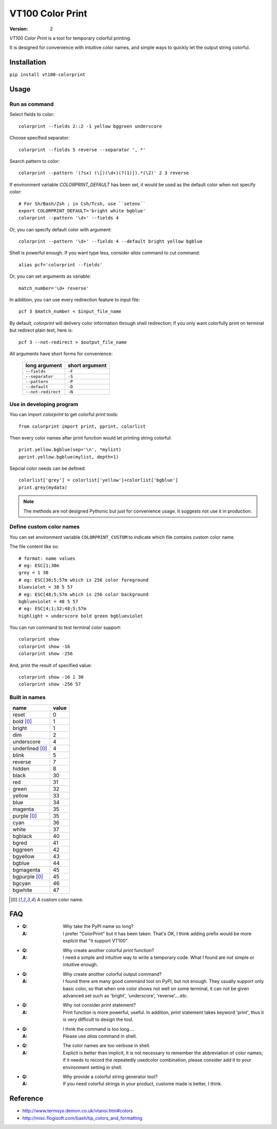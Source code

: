 =================
VT100 Color Print
=================

:version: 2


`VT100 Color Print` is a tool for temporary colorful printing.

It is designed for convenience with intuitive color names,
and simple ways to quickly let the output string colorful.


Installation
============

``pip install vt100-colorprint``


Usage
=====

Run as command
--------------

Select fields to color::

    colorprint --fields 2::2 -1 yellow bggreen underscore

Choose specified separator::

    colorprint --fields 5 reverse --separator ', *'

Search pattern to color::

    colorprint --pattern '(?sx) (\[)(\d+)(?(1)]).*(\2)' 2 3 reverse

If environment variable `COLORPRINT_DEFAULT` has been set,
it would be used as the default color when not specify color::

    # For Sh/Bash/Zsh ; in Csh/Tcsh, use ``setenv``
    export COLORPRINT_DEFAULT='bright white bgblue'
    colorprint --pattern '\d+' --fields 4

Or, you can specify default color with argument::

    colorprint --pattern '\d+' --fields 4 --default bright yellow bgblue

Shell is powerful enough.
If you want type less, consider `alias` command to cut command::

    alias pcf='colorprint --fields'

Or, you can set arguments as variable::

    match_number='\d+ reverse'

In addition, you can use every redirection feature to input file::

    pcf 3 $match_number < $input_file_name

By default, `colorprint` will delivery color information through shell redirection;
if you only want colorfully print on terminal but redirect plain text, here is::

    pcf 3 --not-redirect > $output_file_name

All arguments have short forms for convenience:

    ==================   ==============
    long argument        short argument
    ==================   ==============
    ``--fields``         ``-F``
    ``--separator``      ``-S``
    ``--pattern``        ``-P``
    ``--default``        ``-D``
    ``--not-redirect``   ``-N``
    ==================   ==============


Use in developing program
-------------------------

You can import `colorprint` to get colorful print tools::

    from colorprint import print, pprint, colorlist

Then every color names after print function would let
printing string colorful::

    print.yellow.bgblue(sep='\n', *mylist)
    pprint.yellow.bgblue(mylist, depth=1)

Sepcial color needs can be defined::

   colorlist['grey'] = colorlist['yellow']+colorlist['bgblue']
   print.grey(mydata)

.. note::

   The methods are not designed Pythonic but just for convenience usage.
   It suggests not use it in production.

Define custom color names
-------------------------

You can set environment variable ``COLORPRINT_CUSTOM`` to indicate
which file contains custom color name.

The file content like so::

    # format: name values
    # eg: ESC[1;30m
    grey = 1 30
    # eg: ESC[38;5;57m which is 256 color foreground
    blueviolet = 38 5 57
    # eg: ESC[48;5;57m which is 256 color background
    bgblueviolet = 48 5 57
    # eg: ESC[4;1;32;48;5;57m
    highlight = underscore bold green bgblueviolet

You can run command to test terminal color support::

    colorprint show
    colorprint show -16
    colorprint show -256

And, print the result of specified value::

    colorprint show -16 1 30
    colorprint show -256 57


Built in names
--------------

================   ======
name               value
================   ======
reset              0
bold [0]_          1
bright             1
dim                2
underscore         4
underlined [0]_    4
blink              5
reverse            7
hidden             8
black              30
red                31
green              32
yellow             33
blue               34
magenta            35
purple [0]_        35
cyan               36
white              37
bgblack            40
bgred              41
bggreen            42
bgyellow           43
bgblue             44
bgmagenta          45
bgpurple [0]_      45
bgcyan             46
bgwhite            47
================   ======

.. [0] A custom color name.


FAQ
===

- :Q: Why take the PyPI name so long?

  :A: I prefer "ColorPrint" but it has been taken.
      That's OK, I think adding prefix would be more explicit that
      "it support VT100".

- :Q: Why create another colorful `print` function?

  :A: I need a simple and intuitive way to write a temporary code.
      What I found are not simple or intuitive enough.

- :Q: Why create another colorful output command?

  :A: I found there are many good command tool on PyPI, but not enough.
      They usually support only basic color, so that when one color shows
      not well on some terminal, it can not be given advanced set such as
      'bright', 'underscore', 'reverse'....etc.

- :Q: Why not consider `print` statement?

  :A: Print function is more powerful, useful.
      In addition, `print` statement takes keyword 'print', thus it is very
      difficult to design the tool.

- :Q: I think the command is too long....

  :A: Please use `alias` command in shell.

- :Q: The color names are too verbose in shell.

  :A: Explicit is better than implicit, it is not necessary to
      remember the abbreviation of color names;
      if it needs to record the repeatedly usedcolor combination,
      please consider add it to your environment setting in shell.

- :Q: Why provide a colorful string generator tool?

  :A: If you need colorful strings in your product,
      custome made is better, I think.


Reference
=========

- http://www.termsys.demon.co.uk/vtansi.htm#colors

- http://misc.flogisoft.com/bash/tip_colors_and_formatting
